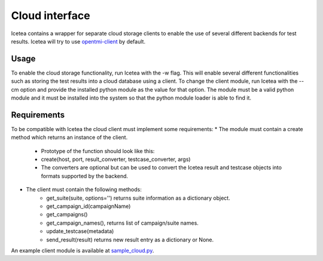 ###############
Cloud interface
###############

Icetea contains a wrapper for separate cloud storage clients to
enable the use of several different backends for test results.
Icetea will try to use
`opentmi-client <https://github.com/OpenTMI/opentmi-client-python>`_ by default.

*****
Usage
*****

To enable the cloud storage functionality, run Icetea with the -w flag.
This will enable several different functionalities such as storing
the test results into a cloud database using a client.
To change the client module, run Icetea with the --cm option
and provide the installed python module as the value for that option.
The module must be a valid python module and it must be
installed into the system so that the python module
loader is able to find it.

************
Requirements
************

To be compatible with Icetea the cloud client
must implement some requirements:
* The module must contain a create method which returns
an instance of the client.
    * Prototype of the function should look like this:
    * create(host, port, result_converter, testcase_converter, args)
    * The converters are optional but can be used to convert
      the Icetea result and testcase objects into formats
      supported by the backend.
* The client must contain the following methods:
    * get_suite(suite, options='')
      returns suite information as a dictionary object.
    * get_campaign_id(campaignName)
    * get_campaigns()
    * get_campaign_names(), returns list of campaign/suite names.
    * update_testcase(metadata)
    * send_result(result)
      returns new result entry as a dictionary or None.

An example client module is available at
`sample_cloud.py <../examples/sample_cloud.py>`_.